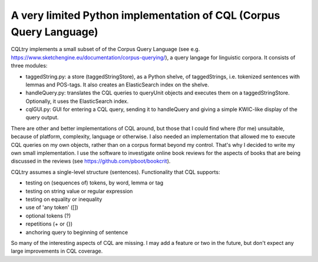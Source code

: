 A very limited Python implementation of CQL (Corpus Query Language)
===================================================================

CQLtry implements a small subset of of the Corpus Query Language (see e.g. 
https://www.sketchengine.eu/documentation/corpus-querying/), a query langage for linguistic corpora.
It consists of three modules: 

- taggedString.py: a store (taggedStringStore), as a Python shelve, of taggedStrings, i.e. 
  tokenized sentences with lemmas and POS-tags. It also creates an ElasticSearch index on the shelve. 
- handleQuery.py: translates the CQL queries to queryUnit objects and 
  executes them on a taggedStringStore. Optionally, it uses the ElasticSearch index.
- cqlGUI.py: GUI for entering a CQL query, sending it to handleQuery and giving a simple KWIC-like 
  display of the query output.

There are other and better implementations of CQL around, but those that I could find where (for me)
unsuitable, because of platform, complexity, language or otherwise. I also needed an implementation 
that allowed me to execute CQL queries on my own objects, rather than on a corpus format beyond 
my control. That's why I decided to write my own small implementation. I use the software to 
investigate online book reviews for the aspects of books that are being discussed in the reviews
(see https://github.com/pboot/bookcrit).

CQLtry assumes a single-level structure (sentences). Functionality that CQL supports:

- testing on (sequences of) tokens, by word, lemma or tag
- testing on string value or regular expression
- testing on equality or inequality
- use of 'any token' ([]) 
- optional tokens (?)
- repetitions (+ or {})
- anchoring query to beginning of sentence

So many of the interesting aspects of CQL are missing. I may add a feature or two in the future, 
but don't expect any large improvements in CQL coverage. 


 
